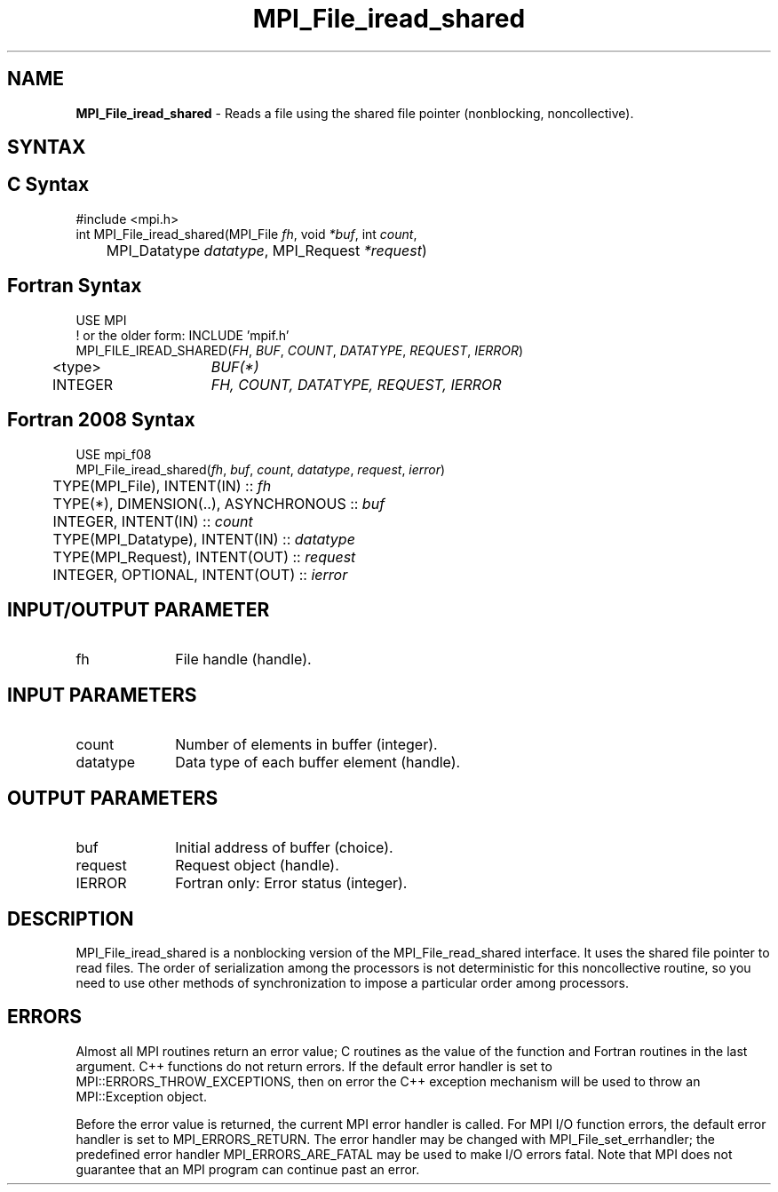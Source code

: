 .\" -*- nroff -*-
.\" Copyright 2010 Cisco Systems, Inc.  All rights reserved.
.\" Copyright 2006-2008 Sun Microsystems, Inc.
.\" Copyright (c) 1996 Thinking Machines Corporation
.\" Copyright 2015-2016 Research Organization for Information Science
.\"                     and Technology (RIST). All rights reserved.
.\" $COPYRIGHT$
.TH MPI_File_iread_shared 3 "Oct 07, 2019" "4.0.2" "Open MPI"
.SH NAME
\fBMPI_File_iread_shared\fP \- Reads a file using the shared file pointer (nonblocking, noncollective).

.SH SYNTAX
.ft R
.nf
.SH C Syntax
.nf
#include <mpi.h>
int MPI_File_iread_shared(MPI_File \fIfh\fP, void \fI*buf\fP, int \fIcount\fP,
	MPI_Datatype \fIdatatype\fP, MPI_Request \fI*request\fP)

.fi
.SH Fortran Syntax
.nf
USE MPI
! or the older form: INCLUDE 'mpif.h'
MPI_FILE_IREAD_SHARED(\fIFH\fP, \fIBUF\fP, \fICOUNT\fP, \fIDATATYPE\fP, \fIREQUEST\fP, \fIIERROR\fP)
	<type>	\fIBUF(*)\fP
	INTEGER	\fIFH, COUNT, DATATYPE, REQUEST, IERROR\fP

.fi
.SH Fortran 2008 Syntax
.nf
USE mpi_f08
MPI_File_iread_shared(\fIfh\fP, \fIbuf\fP, \fIcount\fP, \fIdatatype\fP, \fIrequest\fP, \fIierror\fP)
	TYPE(MPI_File), INTENT(IN) :: \fIfh\fP
	TYPE(*), DIMENSION(..), ASYNCHRONOUS :: \fIbuf\fP
	INTEGER, INTENT(IN) :: \fIcount\fP
	TYPE(MPI_Datatype), INTENT(IN) :: \fIdatatype\fP
	TYPE(MPI_Request), INTENT(OUT) :: \fIrequest\fP
	INTEGER, OPTIONAL, INTENT(OUT) :: \fIierror\fP

.fi
.SH INPUT/OUTPUT PARAMETER
.ft R
.TP 1i
fh
File handle (handle).

.SH INPUT PARAMETERS
.ft R
.TP 1i
count
Number of elements in buffer (integer).
.ft R
.TP 1i
datatype
Data type of each buffer element (handle).

.SH OUTPUT PARAMETERS
.ft R
.TP 1i
buf
Initial address of buffer (choice).
.ft R
.TP 1i
request
Request object (handle).
.TP 1i
IERROR
Fortran only: Error status (integer).

.SH DESCRIPTION
.ft R
MPI_File_iread_shared is a nonblocking version of the MPI_File_read_shared interface. It uses the shared file pointer to read files. The order of serialization among the processors is not deterministic for this noncollective routine, so you need to use other methods of synchronization to impose a particular order among processors.

.SH ERRORS
Almost all MPI routines return an error value; C routines as the value of the function and Fortran routines in the last argument. C++ functions do not return errors. If the default error handler is set to MPI::ERRORS_THROW_EXCEPTIONS, then on error the C++ exception mechanism will be used to throw an MPI::Exception object.
.sp
Before the error value is returned, the current MPI error handler is
called. For MPI I/O function errors, the default error handler is set to MPI_ERRORS_RETURN. The error handler may be changed with MPI_File_set_errhandler; the predefined error handler MPI_ERRORS_ARE_FATAL may be used to make I/O errors fatal. Note that MPI does not guarantee that an MPI program can continue past an error.


